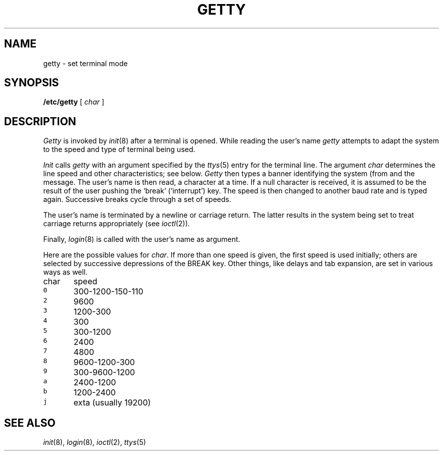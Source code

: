 .TH GETTY 8
.CT 1 sa_auto secur
.SH NAME
getty  \- set terminal mode
.SH SYNOPSIS
.B /etc/getty
[
.I char
]
.SH DESCRIPTION
.I Getty
is invoked by
.IR  init (8)
after a terminal is opened.
While reading the user's name
.I getty
attempts to adapt the system to the speed and type of terminal
being used.
.PP
.I Init
calls
.I getty
with an argument specified by the
.IR ttys (5)
entry for the terminal line.
The argument
.I char
determines the line speed
and other characteristics;
see below.
.I Getty
then types a banner identifying the system (from
.FR /etc/whoami )
and the
.L login:
message.
The user's name is then read, a character at a time.
If a null character is received, it is assumed to be the result
of the user pushing the `break' (`interrupt') key.
The speed is then
changed to another baud rate and 
.L login:
is typed again.
Successive breaks cycle through a set of speeds.
.PP
The user's name is terminated by a newline or
carriage return.
The latter results in the system being set to
treat carriage returns appropriately (see
.IR  ioctl (2)).
.PP
Finally,
.IR login (8)
is called with the user's name as argument.
.PP
Here are the possible values for
.IR char .
If more than one speed is given,
the first speed is used initially;
others are selected by successive depressions of the
BREAK key.
Other things,
like delays and tab expansion,
are set in various ways as well.
.PP
.de fq
\f5\\$1	\fR\\$2 \\$3 \\$4 \\$5 \\$6
..
.nf
char	speed
.fq 0 300-1200-150-110
.fq 2 9600
.fq 3 1200-300
.fq 4 300
.fq 5 300-1200
.fq 6 2400
.fq 7 4800
.fq 8 9600-1200-300
.fq 9 300-9600-1200
.fq a 2400-1200
.fq b 1200-2400
.fq j exta (usually 19200)
.fi
.SH "SEE ALSO"
.IR init (8), 
.IR login (8), 
.IR ioctl (2), 
.IR ttys (5)
